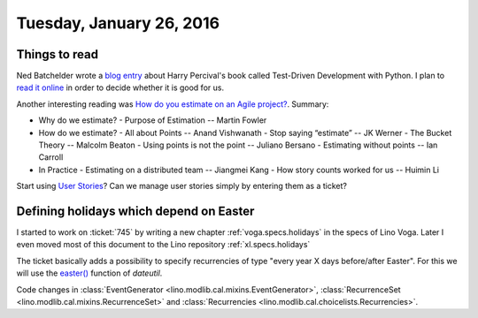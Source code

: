 =========================
Tuesday, January 26, 2016
=========================

Things to read
==============

Ned Batchelder wrote a `blog entry
<http://nedbatchelder.com/blog/201601/python_testing_book_and_podcast.html>`_
about Harry Percival's book called Test-Driven Development with
Python.  I plan to `read it online
<http://www.obeythetestinggoat.com/>`_ in order to decide whether it
is good for us.

Another interesting reading was
`How do you estimate on an Agile project?
<http://info.thoughtworks.com/rs/thoughtworks2/images/twebook-perspectives-estimation_1.pdf>`_. Summary:

- Why do we estimate?
  - Purpose of Estimation -- Martin Fowler

- How do we estimate?
  - All about Points -- Anand Vishwanath
  - Stop saying “estimate” -- JK Werner
  - The Bucket Theory -- Malcolm Beaton
  - Using points is not the point -- Juliano Bersano
  - Estimating without points -- Ian Carroll

- In Practice
  - Estimating on a distributed team -- Jiangmei Kang
  - How story counts worked for us -- Huimin Li


Start using `User Stories
<https://en.wikipedia.org/wiki/User_story>`_? Can we manage user
stories simply by entering them as a ticket?



Defining holidays which depend on Easter
========================================

I started to work on :ticket:`745` by writing a new chapter
:ref:`voga.specs.holidays` in the specs of Lino Voga.  Later I even
moved most of this document to the Lino repository
:ref:`xl.specs.holidays`

The ticket basically adds a possibility to specify recurrencies of
type "every year X days before/after Easter". For this we will use the
`easter()
<https://labix.org/python-dateutil#head-8863c4fc47132b106fcb00b9153e3ac0ab486a0d>`_
function of `dateutil`.

Code changes in 
:class:`EventGenerator <lino.modlib.cal.mixins.EventGenerator>`, 
:class:`RecurrenceSet <lino.modlib.cal.mixins.RecurrenceSet>` and 
:class:`Recurrencies <lino.modlib.cal.choicelists.Recurrencies>`.




